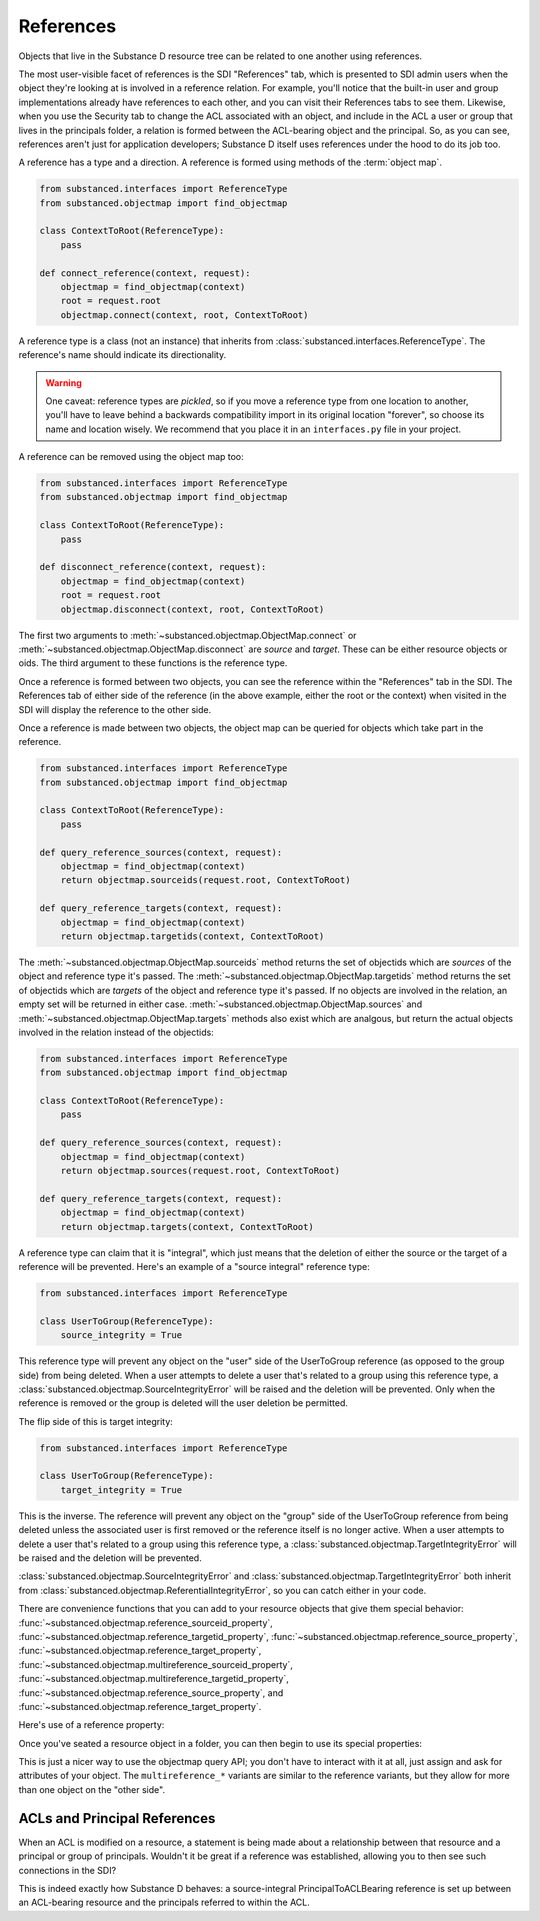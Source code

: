 ==========
References
==========

Objects that live in the Substance D resource tree can be related to one
another using references.

The most user-visible facet of references is the SDI "References" tab, which is
presented to SDI admin users when the object they're looking at is involved in
a reference relation.  For example, you'll notice that the built-in user and
group implementations already have references to each other, and you can visit
their References tabs to see them.  Likewise, when you use the Security tab to
change the ACL associated with an object, and include in the ACL a user or
group that lives in the principals folder, a relation is formed between the
ACL-bearing object and the principal.  So, as you can see, references aren't
just for application developers; Substance D itself uses references under the
hood to do its job too.

A reference has a type and a direction.  A reference is formed using methods of
the :term:`object map`.

.. code-block:: python

   from substanced.interfaces import ReferenceType
   from substanced.objectmap import find_objectmap

   class ContextToRoot(ReferenceType):
       pass

   def connect_reference(context, request):
       objectmap = find_objectmap(context)
       root = request.root
       objectmap.connect(context, root, ContextToRoot)

A reference type is a class (not an instance) that inherits from
:class:`substanced.interfaces.ReferenceType`.  The reference's name should
indicate its directionality.

.. warning::

   One caveat: reference types are *pickled*, so if you move a reference type
   from one location to another, you'll have to leave behind a backwards
   compatibility import in its original location "forever", so choose its name
   and location wisely.  We recommend that you place it in an ``interfaces.py``
   file in your project.

A reference can be removed using the object map too:

.. code-block:: python

   from substanced.interfaces import ReferenceType
   from substanced.objectmap import find_objectmap

   class ContextToRoot(ReferenceType):
       pass

   def disconnect_reference(context, request):
       objectmap = find_objectmap(context)
       root = request.root
       objectmap.disconnect(context, root, ContextToRoot)

The first two arguments to :meth:`~substanced.objectmap.ObjectMap.connect` or
:meth:`~substanced.objectmap.ObjectMap.disconnect` are *source* and *target*.
These can be either resource objects or oids.  The third argument to these
functions is the reference type.

Once a reference is formed between two objects, you can see the reference
within the "References" tab in the SDI.  The References tab of either side of
the reference (in the above example, either the root or the context) when
visited in the SDI will display the reference to the other side.  

Once a reference is made between two objects, the object map can be queried for
objects which take part in the reference.

.. code-block:: python

   from substanced.interfaces import ReferenceType
   from substanced.objectmap import find_objectmap

   class ContextToRoot(ReferenceType):
       pass

   def query_reference_sources(context, request):
       objectmap = find_objectmap(context)
       return objectmap.sourceids(request.root, ContextToRoot)

   def query_reference_targets(context, request):
       objectmap = find_objectmap(context)
       return objectmap.targetids(context, ContextToRoot)

The :meth:`~substanced.objectmap.ObjectMap.sourceids` method returns the set of
objectids which are *sources* of the object and reference type it's passed.
The :meth:`~substanced.objectmap.ObjectMap.targetids` method returns the set of
objectids which are *targets* of the object and reference type it's passed.  If
no objects are involved in the relation, an empty set will be returned in
either case.  :meth:`~substanced.objectmap.ObjectMap.sources` and
:meth:`~substanced.objectmap.ObjectMap.targets` methods also exist which are
analgous, but return the actual objects involved in the relation instead of the
objectids:

.. code-block:: python

   from substanced.interfaces import ReferenceType
   from substanced.objectmap import find_objectmap

   class ContextToRoot(ReferenceType):
       pass

   def query_reference_sources(context, request):
       objectmap = find_objectmap(context)
       return objectmap.sources(request.root, ContextToRoot)

   def query_reference_targets(context, request):
       objectmap = find_objectmap(context)
       return objectmap.targets(context, ContextToRoot)


A reference type can claim that it is "integral", which just means that the
deletion of either the source or the target of a reference will be
prevented.  Here's an example of a "source integral" reference type:

.. code-block:: python

   from substanced.interfaces import ReferenceType

   class UserToGroup(ReferenceType):
       source_integrity = True

This reference type will prevent any object on the "user" side of the
UserToGroup reference (as opposed to the group side) from being deleted.  When
a user attempts to delete a user that's related to a group using this reference
type, a :class:`substanced.objectmap.SourceIntegrityError` will be raised and
the deletion will be prevented.  Only when the reference is removed or the
group is deleted will the user deletion be permitted.

The flip side of this is target integrity:

.. code-block:: python

   from substanced.interfaces import ReferenceType

   class UserToGroup(ReferenceType):
       target_integrity = True

This is the inverse.  The reference will prevent any object on the "group" side
of the UserToGroup reference from being deleted unless the associated user is
first removed or the reference itself is no longer active.  When a user
attempts to delete a user that's related to a group using this reference type,
a :class:`substanced.objectmap.TargetIntegrityError` will be raised and the
deletion will be prevented.

:class:`substanced.objectmap.SourceIntegrityError` and
:class:`substanced.objectmap.TargetIntegrityError` both inherit from
:class:`substanced.objectmap.ReferentialIntegrityError`, so you can catch
either in your code.

There are convenience functions that you can add to your resource objects that
give them special behavior:
:func:`~substanced.objectmap.reference_sourceid_property`,
:func:`~substanced.objectmap.reference_targetid_property`,
:func:`~substanced.objectmap.reference_source_property`,
:func:`~substanced.objectmap.reference_target_property`,
:func:`~substanced.objectmap.multireference_sourceid_property`,
:func:`~substanced.objectmap.multireference_targetid_property`,
:func:`~substanced.objectmap.reference_source_property`, and
:func:`~substanced.objectmap.reference_target_property`.

Here's use of a reference property:

.. code-block:: python
   :linenos:

   from persistent import Persistent
   from substanced.objectmap import reference_sourceid_property
   from substanced.interfaces import ReferenceType

   class LineItemToOrder(ReferenceType):
       pass

   class LineItem(Persistent):
       order = reference_target_property(LineItemToOrder)

Once you've seated a resource object in a folder, you can then begin to use its
special properties:

.. code-block:: python
   :linenos:

   from mysystem import LineItem, Order

   lineitem = LineItem()
   folder['lineitem'] = lineitem
   lineitem.order = Order()

This is just a nicer way to use the objectmap query API; you don't have to
interact with it at all, just assign and ask for attributes of your object.
The ``multireference_*`` variants are similar to the reference variants, but
they allow for more than one object on the "other side".

ACLs and Principal References
=============================

When an ACL is modified on a resource, a statement is being made about
a relationship between that resource and a principal or group of
principals. Wouldn't it be great if a reference was established,
allowing you to then see such connections in the SDI?

This is indeed exactly how Substance D behaves: a source-integral
PrincipalToACLBearing reference is set up between an ACL-bearing
resource and the principals referred to within the ACL.
